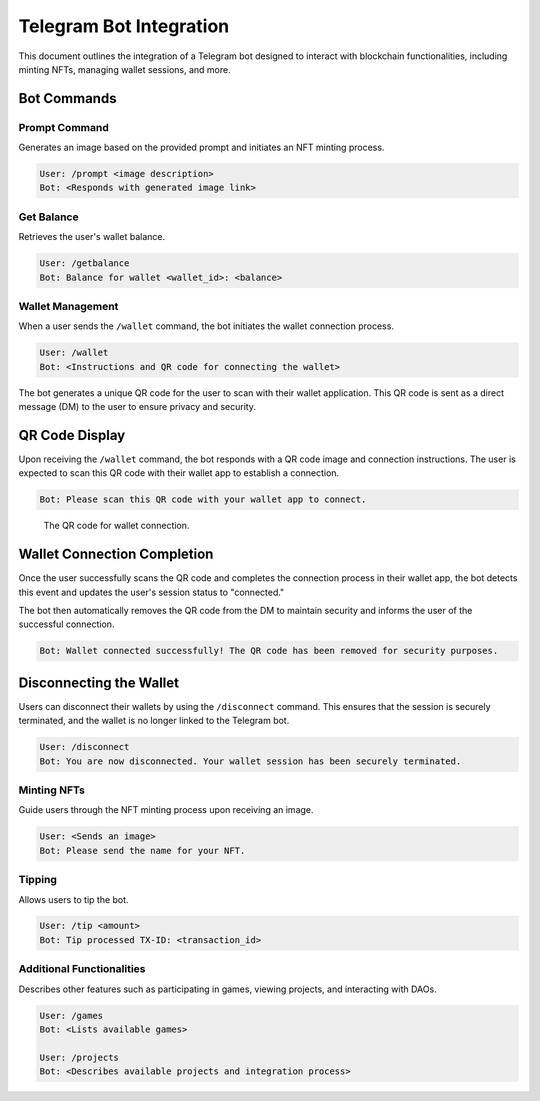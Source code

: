 Telegram Bot Integration
========================

This document outlines the integration of a Telegram bot designed to interact with blockchain functionalities, including minting NFTs, managing wallet sessions, and more.

Bot Commands
------------


Prompt Command
~~~~~~~~~~~~~~

Generates an image based on the provided prompt and initiates an NFT minting process.

.. code-block:: none

   User: /prompt <image description>
   Bot: <Responds with generated image link>

Get Balance
~~~~~~~~~~~

Retrieves the user's wallet balance.

.. code-block:: none

   User: /getbalance
   Bot: Balance for wallet <wallet_id>: <balance>

Wallet Management
~~~~~~~~~~~~~~~~~

When a user sends the ``/wallet`` command, the bot initiates the wallet connection process.

.. code-block:: none

    User: /wallet
    Bot: <Instructions and QR code for connecting the wallet>

The bot generates a unique QR code for the user to scan with their wallet application. This QR code is sent as a direct message (DM) to the user to ensure privacy and security.

QR Code Display
---------------

Upon receiving the ``/wallet`` command, the bot responds with a QR code image and connection instructions. The user is expected to scan this QR code with their wallet app to establish a connection.

.. code-block:: none

    Bot: Please scan this QR code with your wallet app to connect.

.. figure:: /_static/wc.png
   :alt: QR code for wallet connection

   The QR code for wallet connection.

Wallet Connection Completion
----------------------------

Once the user successfully scans the QR code and completes the connection process in their wallet app, the bot detects this event and updates the user's session status to "connected."

The bot then automatically removes the QR code from the DM to maintain security and informs the user of the successful connection.

.. code-block:: none

    Bot: Wallet connected successfully! The QR code has been removed for security purposes.

Disconnecting the Wallet
------------------------

Users can disconnect their wallets by using the ``/disconnect`` command. This ensures that the session is securely terminated, and the wallet is no longer linked to the Telegram bot.

.. code-block:: none

   User: /disconnect
   Bot: You are now disconnected. Your wallet session has been securely terminated.


Minting NFTs
~~~~~~~~~~~~

Guide users through the NFT minting process upon receiving an image.

.. code-block:: none

   User: <Sends an image>
   Bot: Please send the name for your NFT.

Tipping
~~~~~~~

Allows users to tip the bot.  

.. code-block:: none

   User: /tip <amount>
   Bot: Tip processed TX-ID: <transaction_id>

Additional Functionalities
~~~~~~~~~~~~~~~~~~~~~~~~~~

Describes other features such as participating in games, viewing projects, and interacting with DAOs.

.. code-block:: none

   User: /games
   Bot: <Lists available games>

   User: /projects
   Bot: <Describes available projects and integration process>
